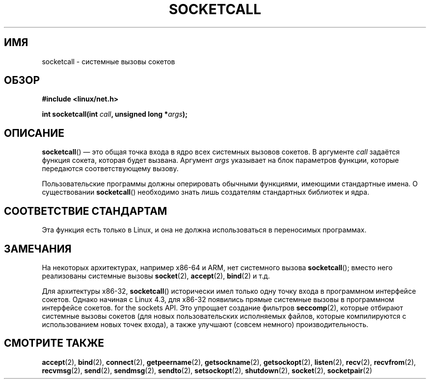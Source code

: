 .\" -*- mode: troff; coding: UTF-8 -*-
.\" Copyright (c) 1995 Michael Chastain (mec@shell.portal.com), 15 April 1995.
.\"
.\" %%%LICENSE_START(GPLv2+_DOC_FULL)
.\" This is free documentation; you can redistribute it and/or
.\" modify it under the terms of the GNU General Public License as
.\" published by the Free Software Foundation; either version 2 of
.\" the License, or (at your option) any later version.
.\"
.\" The GNU General Public License's references to "object code"
.\" and "executables" are to be interpreted as the output of any
.\" document formatting or typesetting system, including
.\" intermediate and printed output.
.\"
.\" This manual is distributed in the hope that it will be useful,
.\" but WITHOUT ANY WARRANTY; without even the implied warranty of
.\" MERCHANTABILITY or FITNESS FOR A PARTICULAR PURPOSE.  See the
.\" GNU General Public License for more details.
.\"
.\" You should have received a copy of the GNU General Public
.\" License along with this manual; if not, see
.\" <http://www.gnu.org/licenses/>.
.\" %%%LICENSE_END
.\"
.\" Modified Tue Oct 22 22:11:53 1996 by Eric S. Raymond <esr@thyrsus.com>
.\"*******************************************************************
.\"
.\" This file was generated with po4a. Translate the source file.
.\"
.\"*******************************************************************
.TH SOCKETCALL 2 2017\-09\-15 Linux "Руководство программиста Linux"
.SH ИМЯ
socketcall \- системные вызовы сокетов
.SH ОБЗОР
\fB#include <linux/net.h>\fP
.PP
\fBint socketcall(int \fP\fIcall\fP\fB, unsigned long *\fP\fIargs\fP\fB);\fP
.SH ОПИСАНИЕ
\fBsocketcall\fP() \(em это общая точка входа в ядро всех системных вызовов
сокетов. В аргументе \fIcall\fP задаётся функция сокета, которая будет
вызвана. Аргумент \fIargs\fP указывает на блок параметров функции, которые
передаются соответствующему вызову.
.PP
Пользовательские программы должны оперировать обычными функциями, имеющими
стандартные имена. О существовании \fBsocketcall\fP() необходимо знать лишь
создателям стандартных библиотек и ядра.
.PP
.TS
tab(:);
l l.
\fIВызов\fP:Справочная страница
T{
\fBSYS_SOCKET\fP
T}:T{
\fBsocket\fP(2)
T}
T{
\fBSYS_BIND\fP
T}:T{
\fBbind\fP(2)
T}
T{
\fBSYS_CONNECT\fP
T}:T{
\fBconnect\fP(2)
T}
T{
\fBSYS_LISTEN\fP
T}:T{
\fBlisten\fP(2)
T}
T{
\fBSYS_ACCEPT\fP
T}:T{
\fBaccept\fP(2)
T}
T{
\fBSYS_GETSOCKNAME\fP
T}:T{
\fBgetsockname\fP(2)
T}
T{
\fBSYS_GETPEERNAME\fP
T}:T{
\fBgetpeername\fP(2)
T}
T{
\fBSYS_SOCKETPAIR\fP
T}:T{
\fBsocketpair\fP(2)
T}
T{
\fBSYS_SEND\fP
T}:T{
\fBsend\fP(2)
T}
T{
\fBSYS_RECV\fP
T}:T{
\fBrecv\fP(2)
T}
T{
\fBSYS_SENDTO\fP
T}:T{
\fBsendto\fP(2)
T}
T{
\fBSYS_RECVFROM\fP
T}:T{
\fBrecvfrom\fP(2)
T}
T{
\fBSYS_SHUTDOWN\fP
T}:T{
\fBshutdown\fP(2)
T}
T{
\fBSYS_SETSOCKOPT\fP
T}:T{
\fBsetsockopt\fP(2)
T}
T{
\fBSYS_GETSOCKOPT\fP
T}:T{
\fBgetsockopt\fP(2)
T}
T{
\fBSYS_SENDMSG\fP
T}:T{
\fBsendmsg\fP(2)
T}
T{
\fBSYS_RECVMSG\fP
T}:T{
\fBrecvmsg\fP(2)
T}
T{
\fBSYS_ACCEPT4\fP
T}:T{
\fBaccept4\fP(2)
T}
T{
\fBSYS_RECVMMSG\fP
T}:T{
\fBrecvmmsg\fP(2)
T}
T{
\fBSYS_SENDMMSG\fP
T}:T{
\fBsendmmsg\fP(2)
T}
.TE
.SH "СООТВЕТСТВИЕ СТАНДАРТАМ"
Эта функция есть только в Linux, и она не должна использоваться в
переносимых программах.
.SH ЗАМЕЧАНИЯ
На некоторых архитектурах, например x86\-64 и ARM, нет системного вызова
\fBsocketcall\fP(); вместо него реализованы системные вызовы \fBsocket\fP(2),
\fBaccept\fP(2), \fBbind\fP(2) и т.д.
.PP
.\" commit 9dea5dc921b5f4045a18c63eb92e84dc274d17eb
Для архитектуры x86\-32, \fBsocketcall\fP() исторически имел только одну точку
входа в программном интерфейсе сокетов. Однако начиная с Linux 4.3, для
x86\-32 появились прямые системные вызовы в программном интерфейсе
сокетов. for the sockets API. Это упрощает создание фильтров \fBseccomp\fP(2),
которые отбирают системные вызовы сокетов (для новых пользовательских
исполняемых файлов, которые компилируются с использованием новых точек
входа), а также улучшают (совсем немного) производительность.
.SH "СМОТРИТЕ ТАКЖЕ"
\fBaccept\fP(2), \fBbind\fP(2), \fBconnect\fP(2), \fBgetpeername\fP(2),
\fBgetsockname\fP(2), \fBgetsockopt\fP(2), \fBlisten\fP(2), \fBrecv\fP(2),
\fBrecvfrom\fP(2), \fBrecvmsg\fP(2), \fBsend\fP(2), \fBsendmsg\fP(2), \fBsendto\fP(2),
\fBsetsockopt\fP(2), \fBshutdown\fP(2), \fBsocket\fP(2), \fBsocketpair\fP(2)

